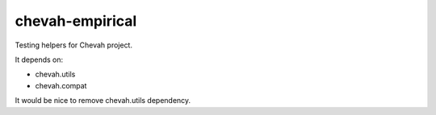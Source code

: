 chevah-empirical
================

.. image:: https://codecov.io/gh/chevah/empirical/branch/master/graph/badge.svg
  :target: https://codecov.io/gh/chevah/empirical

Testing helpers for Chevah project.

It depends on:

* chevah.utils
* chevah.compat

It would be nice to remove chevah.utils dependency.
